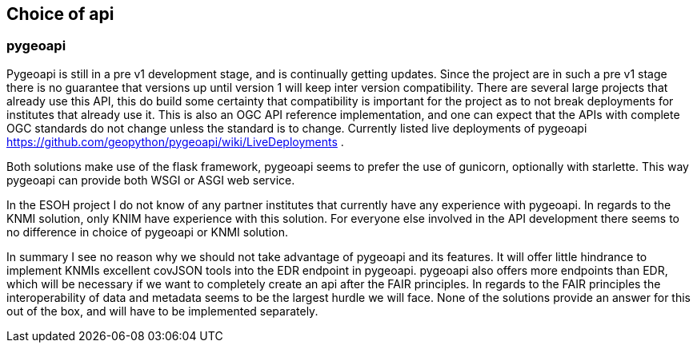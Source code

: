 == Choice of api
=== pygeoapi
Pygeoapi is still in a pre v1 development stage, and is continually getting updates. Since the project are in such a pre v1 stage there is no guarantee that versions up until version 1 will keep inter version compatibility. There are several large projects that already use this API, this do build some certainty that compatibility is important for the project as to not break deployments for institutes that already use it. This is also an OGC API reference implementation, and one can expect that the APIs with complete OGC standards do not change unless the standard is to change. Currently listed live deployments of pygeoapi https://github.com/geopython/pygeoapi/wiki/LiveDeployments .

Both solutions make use of the flask framework, pygeoapi seems to prefer the use of gunicorn, optionally with starlette. This way pygeoapi can provide both WSGI or ASGI web service.

In the ESOH project I do not know of any partner institutes that currently have any experience with pygeoapi. In regards to the KNMI solution, only KNIM have experience with this solution. For everyone else involved in the API development there seems to no difference in choice of pygeoapi or KNMI solution.

In summary I see no reason why we should not take advantage of pygeoapi and its features. It will offer little hindrance to implement KNMIs excellent covJSON tools into the EDR endpoint in pygeoapi. pygeoapi also offers more endpoints than EDR, which will be necessary if we want to completely create an api after the FAIR principles. In regards to the FAIR principles the interoperability of data and metadata seems to be the largest hurdle we will face. None of the solutions provide an answer for this out of the box, and will have to be implemented separately.

